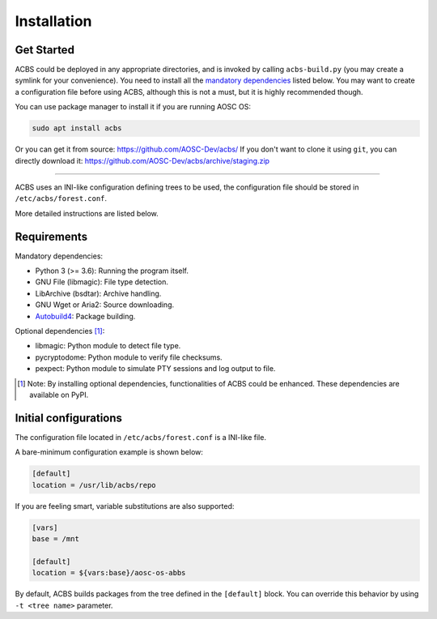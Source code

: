 .. how to install

Installation
============
Get Started
-----------
ACBS could be deployed in any appropriate directories, and is invoked by calling
``acbs-build.py`` (you may create a symlink for your convenience). You need to install
all the `mandatory dependencies`_ listed below. You may want to create a configuration
file before using ACBS, although this is not a must, but it is highly recommended though.

You can use package manager to install it if you are running AOSC OS:

.. code-block:: bash

  sudo apt install acbs

Or you can get it from source: https://github.com/AOSC-Dev/acbs/
If you don't want to clone it using ``git``, you can directly download it: https://github.com/AOSC-Dev/acbs/archive/staging.zip

------------

ACBS uses an INI-like configuration defining trees to be used, the
configuration file should be stored in ``/etc/acbs/forest.conf``.

More detailed instructions are listed below.

Requirements
------------
.. _Mandatory dependencies:

Mandatory dependencies:

* Python 3 (>= 3.6): Running the program itself.
* GNU File (libmagic): File type detection.
* LibArchive (bsdtar): Archive handling.
* GNU Wget or Aria2: Source downloading.
* Autobuild4_: Package building.

.. _Optional dependencies:

Optional dependencies [1]_:

* libmagic: Python module to detect file type.
* pycryptodome: Python module to verify file checksums.
* pexpect: Python module to simulate PTY sessions and log output to file.

.. _Autobuild4: https://github.com/AOSC-Dev/autobuild4

.. [1] Note: By installing optional dependencies, functionalities of ACBS could be enhanced. These dependencies are available on PyPI.

Initial configurations
----------------------
The configuration file located in ``/etc/acbs/forest.conf`` is a INI-like file.

A bare-minimum configuration example is shown below:

.. code-block:: ini

  [default]
  location = /usr/lib/acbs/repo


If you are feeling smart, variable substitutions are also supported:

.. code-block:: ini

  [vars]
  base = /mnt

  [default]
  location = ${vars:base}/aosc-os-abbs

By default, ACBS builds packages from the tree defined in the ``[default]`` block. You can override this
behavior by using ``-t <tree name>`` parameter.
